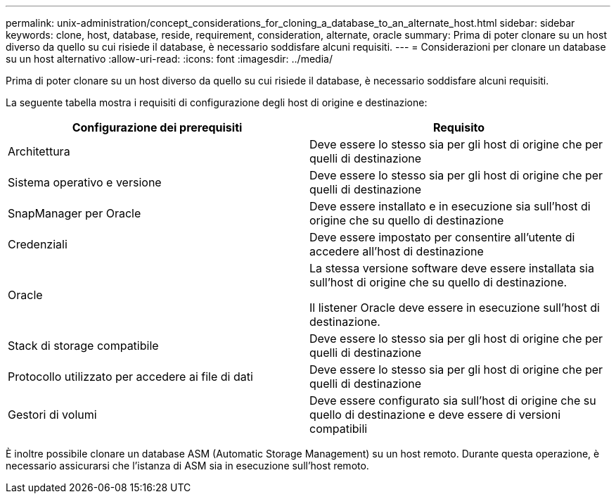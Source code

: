 ---
permalink: unix-administration/concept_considerations_for_cloning_a_database_to_an_alternate_host.html 
sidebar: sidebar 
keywords: clone, host, database, reside, requirement, consideration, alternate, oracle 
summary: Prima di poter clonare su un host diverso da quello su cui risiede il database, è necessario soddisfare alcuni requisiti. 
---
= Considerazioni per clonare un database su un host alternativo
:allow-uri-read: 
:icons: font
:imagesdir: ../media/


[role="lead"]
Prima di poter clonare su un host diverso da quello su cui risiede il database, è necessario soddisfare alcuni requisiti.

La seguente tabella mostra i requisiti di configurazione degli host di origine e destinazione:

|===
| Configurazione dei prerequisiti | Requisito 


 a| 
Architettura
 a| 
Deve essere lo stesso sia per gli host di origine che per quelli di destinazione



 a| 
Sistema operativo e versione
 a| 
Deve essere lo stesso sia per gli host di origine che per quelli di destinazione



 a| 
SnapManager per Oracle
 a| 
Deve essere installato e in esecuzione sia sull'host di origine che su quello di destinazione



 a| 
Credenziali
 a| 
Deve essere impostato per consentire all'utente di accedere all'host di destinazione



 a| 
Oracle
 a| 
La stessa versione software deve essere installata sia sull'host di origine che su quello di destinazione.

Il listener Oracle deve essere in esecuzione sull'host di destinazione.



 a| 
Stack di storage compatibile
 a| 
Deve essere lo stesso sia per gli host di origine che per quelli di destinazione



 a| 
Protocollo utilizzato per accedere ai file di dati
 a| 
Deve essere lo stesso sia per gli host di origine che per quelli di destinazione



 a| 
Gestori di volumi
 a| 
Deve essere configurato sia sull'host di origine che su quello di destinazione e deve essere di versioni compatibili

|===
È inoltre possibile clonare un database ASM (Automatic Storage Management) su un host remoto. Durante questa operazione, è necessario assicurarsi che l'istanza di ASM sia in esecuzione sull'host remoto.
